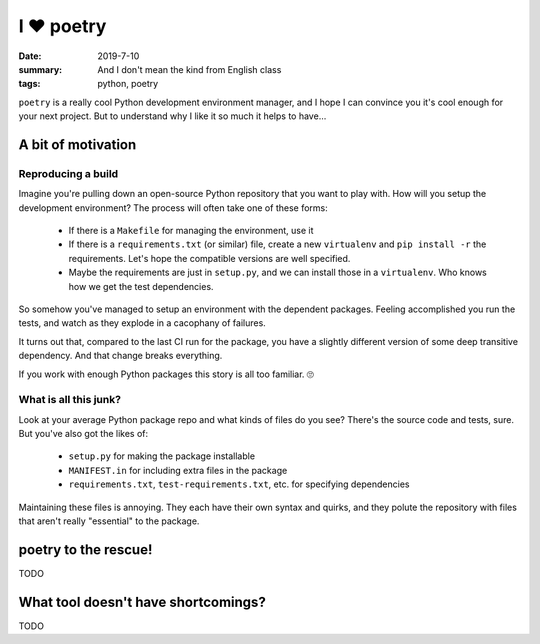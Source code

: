 I ❤️ poetry
###########

:date: 2019-7-10
:summary: And I don't mean the kind from English class
:tags: python, poetry

``poetry`` is a really cool Python development environment manager, and I hope
I can convince you it's cool enough for your next project. But to understand
why I like it so much it helps to have...

A bit of motivation
===================

Reproducing a build
-------------------

Imagine you're pulling down an open-source Python repository that you want to
play with. How will you setup the development environment? The process
will often take one of these forms:

 - If there is a ``Makefile`` for managing the environment, use it
 - If there is a ``requirements.txt`` (or similar) file, create a new ``virtualenv``
   and ``pip install -r`` the requirements. Let's hope the compatible versions
   are well specified.
 - Maybe the requirements are just in ``setup.py``, and we can install those in
   a ``virtualenv``. Who knows how we get the test dependencies.

So somehow you've managed to setup an environment with the dependent packages.
Feeling accomplished you run the tests, and watch as they explode in a
cacophany of failures.

It turns out that, compared to the last CI run for the package, you have a
slightly different version of some deep transitive dependency. And that change
breaks everything.

If you work with enough Python packages this story is all too familiar. 🙄

What is all this junk?
----------------------

Look at your average Python package repo and what kinds of files do you see?
There's the source code and tests, sure. But you've also got the likes of:

 - ``setup.py`` for making the package installable
 - ``MANIFEST.in`` for including extra files in the package
 - ``requirements.txt``, ``test-requirements.txt``, etc. for specifying
   dependencies

Maintaining these files is annoying. They each have their own syntax and
quirks, and they polute the repository with files that aren't really
"essential" to the package.

poetry to the rescue!
=====================

TODO

What tool doesn't have shortcomings?
====================================

TODO
